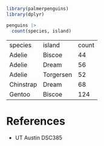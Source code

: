 #+begin_src R
  library(palmerpenguins)
  library(dplyr)

  penguins |>
    count(species, island)

#+end_src

| species   | island    | count |
| Adelie    | Biscoe    | 44    |
| Adelie    | Dream     | 56    |
| Adelie    | Torgersen | 52    |
| Chinstrap | Dream     | 68    |
| Gentoo    | Biscoe    | 124   |

* References
- UT Austin DSC385
